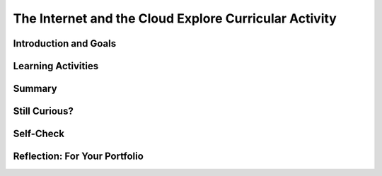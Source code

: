 .. raw:: html 

    <a href="../index.html"><img class="align-center" src="../_static/MobileCSPLogo.png" width="250px"/></a>

The Internet and the Cloud  Explore Curricular Activity
=======================================================

.. raw:: html

        <div class="MCSP-lesson-content">
    <script>
      $(document).ready(function() {
        generateSummary(EKmapping['2.06']);
        generateHovers();
        Tipped.create('.vocab', function(element) {
        var vocab = $(element).data('id');
        return vocabulary[vocab];
          }, {
            cache: false,
              position: 'topleft'
              });
      });
     /* 
      var vocabulary = { 
        "Internet" : "The Internet is the global public network of independent and autonomous networks that are governed by the Internet Protocol Suite (TCP/IP).",
        "World Wide Web (WWW)" : "The WWW is an Internet application of interlinked web pages based on the HTTP protocol.",
         "browser" : "A browser is a program that displays web pages and is used to navigate the WWW.",
        "protocol": "A protocol is a system of rules that govern the behavior of some system.",
        "TCP/IP": "TCP/IP (Transmission Control Protocol/Internet Protocol) is the suite a protocols that determine the behavior of the Internet.",
        "HTTP": "HTTP (HyperText Transfer Protocol) is the protocol that controls the behavior of the WWW.",
        "Tim Berners-Lee": "Tim Berners-Lee invented the World Wide Web (WWW).",
        "WWW as a higher level of abstraction":  "Berners-Lee felt the WWW brought the Internet to a higher level of abstraction.",
        "open standard": "An open standard is a standard (such as TCP, HTTP) that is not owned or controlled by a private entity.  It stands in contrast to 'proprietary' materials', which are owned or controlled by a private entity. Open Standards fuel the growth of the Internet!",
         "IETF": "The International Engineering Task Force (IETF) develops and oversees open standards such as HTTP (www) and SMTP (mail).",
      };      */
    
    </script>
    <h3 id="est-length">Time Estimate: 45 minutes</h3>
    

Introduction and Goals
-----------------------

.. raw:: html

    <p>
    
    Throughout this course, there is a focus on 3 key questions about the <span class="hover vocab yui-wk-div" data-id='Internet'>Internet</span>; they are introduced here and revisited throughout the course:
    <ul>
    <li>What is the <span class="hover vocab yui-wk-div" data-id='Internet'>Internet</span>, how is it built, and how does it work?</li>
    <li>What aspects of the <span class="hover vocab yui-wk-div" data-id='Internet'>Internet</span>’s design and development have enabled it to grow so large and be so influential?</li>
    <li>How do the <span class="hover vocab yui-wk-div" data-id='Internet'>Internet</span> and Cloud applications impact our society, positively and negatively? </li>
    </ul>
    <p>The <span class="hover vocab yui-wk-div" data-id='Internet'>Internet</span> and the <span class="hover vocab yui-wk-div" data-id='World Wide Web'>World Wide Web</span> (WWW) have had a tremendous influence
    on our world and our lives.  Yet, most people do not really understand what the <span class="hover vocab yui-wk-div" data-id='Internet'>Internet</span> 
    is and how it works.   This lesson provides a high-level overview of some key concepts and clarifies the
      difference between the <span class="hover vocab yui-wk-div" data-id='Internet'>Internet</span> and the <span class="hover vocab yui-wk-div" data-id='World Wide Web'>World Wide Web</span>. Lessons
      later in the course will go into greater detail in explaining how the <span class="hover vocab yui-wk-div" data-id='Internet'>Internet</span> works and explore cybersecurity.</p>
    <div><b>Learning Objectives:</b>&nbspI will learn to</div>
    <ul>
    <li>explain how computing innovations are developed by groups of people</li>
    <li>demonstrate effective interpersonal skills during collaboration</li>
    <li>describe the differences between the Internet and the World Wide Web</li>
    <li>explain how an effect of a computing innovation can be both beneficial and harmful</li>
    <li>explain how a computing innovation can have an impact beyond its intended purpose</li>
    <li>describe the risks to privacy from collecting and storing personal data on a computer system</li>
    </ul>
    <div><b>Language Objectives:</b>&nbspI will be able to</div>
    <ul>
    <li>describe the relationship between the <span class="hover vocab yui-wk-div" data-id='Internet'>Internet</span> and the <span class="hover vocab yui-wk-div" data-id='World Wide Web'>World Wide Web</span> using target vocabulary, supporting details and examples</li>
    <li>describe key characteristics, benefits and drawbacks of computing innovations using target vocabulary, supporting details and examples</li>
    <li>describe the risks to privacy from collecting and storing personal data on a computer system using target vocabulary, supporting details and example</li>
    <li>use target vocabulary, such as the <span class="hover vocab yui-wk-div" data-id='Internet'>Internet</span>, <span class="hover vocab yui-wk-div" data-id='World Wide Web'>World Wide Web</span>, <span class="hover vocab yui-wk-div" data-id='protocol'>protocol</span>, and <span class="hover vocab yui-wk-div" data-id='browser'>browser</span> while completing the content objectives for this lesson, out loud and in writing, with the support of vocabulary notes from this lesson</li>
    </ul>

Learning Activities
--------------------

.. raw:: html

    <p><h3>Video: The Internet and World Wide Web</h3>
    <p><a href="https://docs.google.com/document/d/1vCnh_0xrVIhhNW9ve6ngLeoNfzEVPCj8HleS_9dlPu0/edit" target="_blank">Guided Worksheet:</a> answer these questions as you watch the video<br/>
    <a href="https://docs.google.com/presentation/d/1AxexCFAWMwo1qckAa2CK-_m-6Y62wBQtOhc4um_uhuU" target="_blank">Slides: Internet and WWW</a></p>
    
.. youtube:: ZHmW2zdsaTU
        :width: 650
        :height: 415
        :align: center

.. raw:: html

    <div id="bogus-div">
    <p></p>
    </div>


    <h3>Definitions</h3>
    <p>Many people do not realize that the  <i><span class="hover vocab yui-wk-div" data-id='Internet'>Internet</span></i> and the <i>World Wide Web</i> are two 
    completely different things. The basic distinctions are:
    
    </p><ul>
    <li>The <span class="hover vocab yui-wk-div" data-id='World Wide Web'>World Wide Web</span> (WWW) is an application that runs on the
        <span class="hover vocab yui-wk-div" data-id='Internet'>Internet</span>.  The WWW is a system of interlinked resources -- documents, images, sounds,
        videos, data files -- that are stored on the <span class="hover vocab yui-wk-div" data-id='Internet'>Internet</span> and can be accessed through a 
        <i><span class="hover vocab yui-wk-div" data-id='browser'>browser</span></i>.
      </li>
    <li>The <span class="hover vocab yui-wk-div" data-id='Internet'>Internet</span> is the underlying global network that supports
        the WWW and many other applications.  It consists of many different local networks that
        are connected together by various hardware devices.  
      </li>
    <li>The <b><i>Cloud</i></b> is just a popular term for the <span class="hover vocab yui-wk-div" data-id='Internet'>Internet</span> and its applications used 
        largely in marketing and advertising. Facebook,  Google, Twitter, Dropbox are often referred to
        as <i><b>cloud applications</b></i>.  They could also be called <span class="hover vocab yui-wk-div" data-id='Internet'>Internet</span> applications.  App 
        Inventor is another example of a cloud application. 
      </li>
    <li><span class="hover vocab yui-wk-div" data-id='browser'>Browsers</span> are programs that display web pages and are used to navigate the WWW. Watch this quick, informative
    <a href="https://www.youtube.com/embed/BrXPcaRlBqo" target="_blank">video on browsers</a>.
    
    </li></ul>
    <p>
    
    Here is a table of some of the technical vocabulary we've introduced in this lesson. Hover over the terms to review the definitions.
    <br/>
    </p>
    <table align="center">
    <tbody><tr>
    <td><span class="hover vocab yui-wk-div" data-id="Internet">Internet</span>
    <br/><span class="hover vocab yui-wk-div" data-id="World Wide Web (WWW)">World Wide Web (WWW)</span>
    <br/><span class="hover vocab yui-wk-div" data-id="browser">Browser</span>
    <br/><span class="hover vocab yui-wk-div" data-id="protocol">Protocol</span>
    <br/><span class="hover vocab yui-wk-div" data-id="TCP/IP">TCP/IP</span>
    </td>
    <td>
    <span class="hover vocab yui-wk-div" data-id="HTTP">HTTP</span>
    <br/><span class="hover vocab yui-wk-div" data-id="Tim Berners-Lee">Tim Berners-Lee</span>
    <br/><span class="hover vocab yui-wk-div" data-id="WWW as a higher level of abstraction">WWW as a higher level of abstraction</span>
    <br/><span class="hover vocab yui-wk-div" data-id="open standard">Open standard</span>
    <br/><span class="hover vocab yui-wk-div" data-id="IETF">IETF</span>
    </td>
    </tr>
    </tbody></table>
    <br/>
    <h3>Explore Curricular Activity: Beneficial and Harmful Effects of Computing Innovations</h3>
    <div class="pogil yui-wk-div">
    <h3>POGIL Activity for the Classroom (25 minutes)</h3>
    <p>
    </p><p>This course emphasizes communication and collaboration. You will do many group activities called POGIL Activities in this course, starting with the one below.   <a href="https://pogil.org/about-pogil/what-is-pogil" target="_blank">POGIL</a> stands for Process Oriented Guided Inquiry Learning. In POGIL activities, you will work in self-managed teams of 3 or 4 students where everyone has a role. You will explore an activity or solve a problem together, making sure that everyone in the team participates and learns. In order for these POGIL activities to be effective, each member must be willing to practice good interpersonal skills including communication, consensus building, conflict resolution, and negotiation.</p>
    <p>To get started, break into POGIL teams of 4 and assign each team member one of the following roles (click here for more information about these <a href="https://docs.google.com/document/d/1_NfNLWJxaG4qZ2Jd2x8UctDS05twn1h6p-o3XaAcRv0/edit?usp=sharing" target="_blank">POGIL roles</a>). 
      
      </p><p>
    </p><table>
    <tbody><tr><th>Role</th><th>Responsibility</th></tr>
    <tr>
    <td>Facilitator</td>
    <td>Reads the questions aloud, keeps track of time and makes sure everyone contributes appropriately and is heard.</td>
    </tr>
    <tr>
    <td>Spokesperson</td>
    <td>Talks to the instructor and other teams when the team has questions and reports team answers back to the class. </td>
    </tr>
    <tr>
    <td>Quality Control</td>
    <td>Records all answers and makes sure everyone agrees on the answers.</td>
    </tr>
    <tr>
    <td>Process Analyst</td>
    <td>Considers how the team could work and learn more effectively with respect to use of time, effectiveness, contributions. Reports back to team and class.</td>
    </tr>
    </tbody></table>
    <p>Do the following activities with your group. Click  <a href="https://docs.google.com/document/d/1R6u0geqIRmilERAgnlaRfo9Of5qyl0Z0w_35itx1_Qs/copy" target="_blank">here to make a copy of the worksheet for this POGIL activity.</a>
    </p><ol>
    <li>What applications do you use throughout the day? In your group, make a list of 4-6 apps that you use on your phone or computer. 
        </li>
    <li>Classify these apps as 
          <ul>
    <li>Cloud Applications that happen in the <span class="hover vocab yui-wk-div" data-id='browser'>browser</span>, </li>
    <li>Or Cloud Applications that do not use the <span class="hover vocab yui-wk-div" data-id='browser'>browser</span>, </li>
    <li> Or Applications that do not require the <span class="hover vocab yui-wk-div" data-id='Internet'>Internet</span>. </li>
    </ul>
    </li>
    <li>Put a star * next to any of the applications that can be classified as social media (apps and websites that let you create and share content or participate in social networking). 
    
        </li>
    <li>Changing Behaviors : As computing evolves, the way people complete tasks often changes to incorporate new computing innovations. Describe one task that is now done differently due to a social media app.</li>
    <li>
          Make a Venn Diagram (see <a href="https://docs.google.com/document/d/1R6u0geqIRmilERAgnlaRfo9Of5qyl0Z0w_35itx1_Qs/copy" target="_blank">worksheet</a> or below) to classify the effects of the Social Media apps as harmful or beneficial to society, culture, or economy. Keep in mind, a single effect can be viewed as beneficial to some people and harmful to others.</li>
    <li>Computing innovations can be used in ways that the creator had not originally intended. For example, the World Wide Web was originally intended only for sharing information within the scientific community, but it has grown into a vital part of our social and economic lives. The large number of users that use the WWW in different ways has resulted in significant impacts beyond its original purpose. The total effects of a social media app cannot always anticipated in advance. Discuss how some social media apps have had complex effects that were not anticipated. Describe one example of an effect of a social media app that was not originally anticipated.</li>
    <li>If you were a developer of one of the social media apps that you listed, how would you reduce its harmful effects?
     Responsible programmers try to consider the unintended ways their computing innovations can be used and the potential beneficial and harmful effects of these new uses, although it is not possible for a programmer to consider all the ways a computing innovation can be used. Rapid sharing of a program or running a program with a large number of users can result in significant impacts beyond the intended purpose or control of the programmer. Some of these impacts may be beneficial, for example leading to advances in other fields. Some of these impacts may be harmful, for example information placed online or on social media apps can be shared with unintended audiences, affecting our privacy -- an email message may be forwarded, tweets can be retweeted, and social media posts can be viewed by potential employers. 
    </li>
    </ol>
    <a href="https://docs.google.com/document/d/1R6u0geqIRmilERAgnlaRfo9Of5qyl0Z0w_35itx1_Qs/copy" target="_blank"><img src="../_static/assets/img/VennDiagram.png" style="margin-left:15%;" width="75%"/></a>
    <br /><br />
    
    </div>
    

Summary
--------

.. raw:: html

    <p>
    In this lesson, you learned how to:
      <div class="yui-wk-div" id="summarylist">
    </div>
    
Still Curious?
---------------

.. raw:: html

    <p>
    <p>There is a wealth of good introductory information about the Internet and the WWW.</p>
    <ul>
    <li>Here are some fun videos about <a href="https://www.youtube.com/watch?v=Dxcc6ycZ73M" target="_blank">What is the Internet (3.5 mins)</a>, <a href="https://www.youtube.com/watch?v=h8K49dD52WA" target="_blank">history of the Internet (3.5 mins)</a>, and <a href="https://www.youtube.com/watch?v=Bkd3VyQMBK0&amp;noredirect=1" target="_blank">Tim Berners-Lee (4 mins)</a>.</li>
    <li>Wikipedia pages on the <a href="http://en.wikipedia.org/wiki/Internet" target="_blank">Internet</a> 
    and <a href="http://en.wikipedia.org/wiki/WWW" target="_blank">WWW</a> and the <a href="http://netforbeginners.about.com/od/i/f/What-Is-The-Internet.htm" target="_blank">
    difference between the Internet and WWW</a>.</li>
    </ul>

Self-Check
-----------

.. raw:: html

    <p>
    <p>Please note that you should login if you want your answers saved and scored. In addition, some of these exercises will not work in Internet Explorer or Edge browsers. We recommend using Chrome.<br/>
    
.. mchoice:: mcsp-2-6-1
    :random:
    :practice: T
    :answer_a: True
    :feedback_a: OK, so you didn’t get it right this time. Let’s look at this as an opportunity to learn. Try reviewing this; there is a common misconception that the Internet and the World Wide Web are the same, but they are not. The Internet is a network of networks and the World Wide Web is a system of interlinked hypertext documents that can be accessed on the Internet.
    :answer_b: False
    :feedback_b: That's right! There is a common misconception that the Internet and the World Wide Web are the same, but they are not. The Internet is a network of networks and the World Wide Web is a system of interlinked hypertext documents that can be accessed on the Internet.
    :correct: b

    True or False: The Internet and the World Wide Web are the same. 


.. raw:: html

    <div id="bogus-div">
    <p></p>
    </div>


    
.. mchoice:: mcsp-2-6-2
    :random:
    :practice: T
    :answer_a: is a network of networks 
    :feedback_a: The Internet is a network of independent networks that connects devices and computers around the world. 
    :answer_b: was invented by Tim Berners-Lee
    :feedback_b: Mistakes are welcome here! Try reviewing this; the Internet was <b><i>not</i></b> invented by Tim Berners-Lee.  He invented the WWW.
    :answer_c: connects devices and computers around the world 
    :feedback_c: The Internet is a network of independent networks that connects devices and computers around the world. 
    :answer_d: is based on the Internet protocol suite
    :feedback_d: The Internet is based on the TCP/IP protocol.
    :correct: a,c,d

    The Internet _______________.    Choose all that apply. 


.. raw:: html

    <div id="bogus-div">
    <p></p>
    </div>


    
.. mchoice:: mcsp-2-6-3
    :random:
    :practice: T
    :answer_a: is a system of interlinked hypertext documents 
    :feedback_a: Right.  Hypertext documents are those that follow the HypterText Transfer Protocol (HTTP).
    :answer_b: uses the HTTP protocol 
    :feedback_b: Yes, the HyperText Transfer Protocol (HTTP) controls the WWW. It was first proposed by Tim Berners-Lee.
    :answer_c:  is maintained by Google and Facebook 
    :feedback_c: Let me add new information to help you solve this question. The WWW is not maintained by any one company.  Its content is contributed by its billions of users throughout the world.
    :answer_d: was invented by Tim Berners-Lee 
    :feedback_d: Right.  Tim Berners-Lee is credited with inventing the WWW and making it a free and open resource.
    :correct: a,b,d

    The World Wide Web (WWW) _______________.   Choose all that apply. 


.. raw:: html

    <div id="bogus-div">
    <p></p>
    </div>


    
.. mchoice:: mcsp-2-6-4
    :random:
    :practice: T
    :answer_a: Twitter
    :feedback_a: 
    :answer_b: G-mail
    :feedback_b: 
    :answer_c: PowerPoint
    :feedback_c: PowerPoint provided by Microsoft 360 is now cloud-based.
    :answer_d: Facebook
    :feedback_d: 
    :answer_e: Dropbox
    :feedback_e: 
    :correct: a,b,c,d,e,f

    Which of the following is an example of a cloud computing application? Choose all that apply. 


.. raw:: html

    <div id="bogus-div">
    <p></p>
    </div>


    
.. mchoice:: mcsp-2-6-5
    :random:
    :practice: T
    :answer_a: a. Cloud computing relieves users from having to backup their own data and information. 
    :feedback_a: 
    :answer_b: b. Cloud computing makes it easier to share information.
    :feedback_b: 
    :answer_c: c. Information is stored on each user's computer. 
    :feedback_c: Try asking a classmate for advice—s/he may be able to explain/suggest some ideas or recommend some strategies.
    :answer_d: d. Users can access information that is on the cloud from anywhere that has an Internet connection. 
    :feedback_d: 
    :correct: a,b,d

    Which of the following are advantages of cloud computing? Choose all that apply.


.. raw:: html

    <div id="bogus-div">
    <p></p>
    </div>


    </p>
    
Reflection: For Your Portfolio
-------------------------------

.. raw:: html

    <p><div class="yui-wk-div" id="portfolio">
    <p>Answer the following portfolio reflection questions as directed by your instructor. Questions are also available in this <a href="https://docs.google.com/document/d/1o7GSa0Js3jOrpVFZZQte5oKnX3QKRqOHoBVZSRrLeHA/edit?usp=sharing" target="_blank">Google Doc</a> where you may use File/Make a Copy to make your own editable copy.</p>
    <div style="align-items:center;"><iframe class="portfolioQuestions" scrolling="yes" src="https://docs.google.com/document/d/e/2PACX-1vSxY7YyxX3a9B7IyXAzOQ0zc6JosVK5Hy_77i4BZze-bPibF9bSJsSoTEz_AXMAKsJfvydaKp5gwN7J/pub?embedded=true" style="height:30em;width:100%"></iframe></div>
    <!-- &lt;p&gt;Create a page on your portfolio named &lt;i&gt;The Internet and the Cloud&lt;/i&gt;  in your portfolio and put in the final answers your group arrived at for the POGIL questions.  Also, provide your own answer to the third question.&lt;/p&gt;
      &lt;ol&gt;
        &lt;li&gt;(&lt;b&gt;POGIL&lt;/b&gt;) In your own words, give a sentence that would explain to a friend the difference between the WWW and the Internet.&lt;/li&gt;
        &lt;li&gt;(&lt;b&gt;POGIL&lt;/b&gt;) As an app developer, what is your responsibility with regard to user data? Which commandments should serve as your guide on this point?&lt;/li&gt;
        &lt;li&gt;Give an example of a violation of Computer Ethics Commandment 10 -- i.e., describe a consequence of an app that would be disrespectful of someone.&lt;/li&gt;
      &lt;/ol&gt;-->
    </div>
    </div>